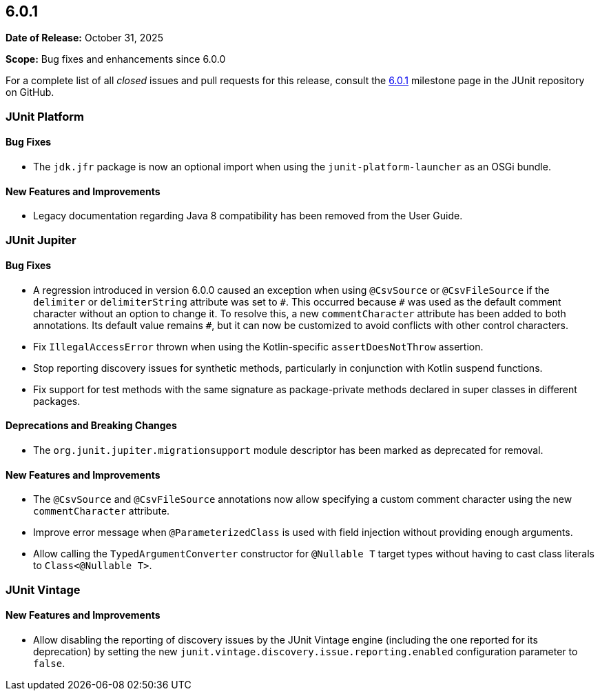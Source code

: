 [[release-notes-6.0.1]]
== 6.0.1

*Date of Release:* October 31, 2025

*Scope:* Bug fixes and enhancements since 6.0.0

For a complete list of all _closed_ issues and pull requests for this release, consult the
link:{junit-framework-repo}+/milestone/110?closed=1+[6.0.1] milestone page in the JUnit
repository on GitHub.


[[release-notes-6.0.1-junit-platform]]
=== JUnit Platform

[[release-notes-6.0.1-junit-platform-bug-fixes]]
==== Bug Fixes

* The `jdk.jfr` package is now an optional import when using the `junit-platform-launcher`
  as an OSGi bundle.

[[release-notes-6.0.1-junit-platform-new-features-and-improvements]]
==== New Features and Improvements

* Legacy documentation regarding Java 8 compatibility has been removed from the User Guide.


[[release-notes-6.0.1-junit-jupiter]]
=== JUnit Jupiter

[[release-notes-6.0.1-junit-jupiter-bug-fixes]]
==== Bug Fixes

* A regression introduced in version 6.0.0 caused an exception when using `@CsvSource` or
  `@CsvFileSource` if the `delimiter` or `delimiterString` attribute was set to `+++#+++`.
  This occurred because `+++#+++` was used as the default comment character without an
  option to change it. To resolve this, a new `commentCharacter` attribute has been added
  to both annotations. Its default value remains `+++#+++`, but it can now be customized
  to avoid conflicts with other control characters.
* Fix `IllegalAccessError` thrown when using the Kotlin-specific `assertDoesNotThrow`
  assertion.
* Stop reporting discovery issues for synthetic methods, particularly in conjunction with
  Kotlin suspend functions.
* Fix support for test methods with the same signature as package-private methods declared
  in super classes in different packages.

[[release-notes-6.0.1-junit-jupiter-deprecations-and-breaking-changes]]
==== Deprecations and Breaking Changes

* The `org.junit.jupiter.migrationsupport` module descriptor has been marked as deprecated
  for removal.

[[release-notes-6.0.1-junit-jupiter-new-features-and-improvements]]
==== New Features and Improvements

* The `@CsvSource` and `@CsvFileSource` annotations now allow specifying a custom comment
  character using the new `commentCharacter` attribute.
* Improve error message when `@ParameterizedClass` is used with field injection without
  providing enough arguments.
* Allow calling the `TypedArgumentConverter` constructor for `@Nullable T` target types
  without having to cast class literals to `Class<@Nullable T>`.


[[release-notes-6.0.1-junit-vintage]]
=== JUnit Vintage

[[release-notes-6.0.1-junit-vintage-new-features-and-improvements]]
==== New Features and Improvements

* Allow disabling the reporting of discovery issues by the JUnit Vintage engine (including
  the one reported for its deprecation) by setting the new
  `junit.vintage.discovery.issue.reporting.enabled` configuration parameter to `false`.
